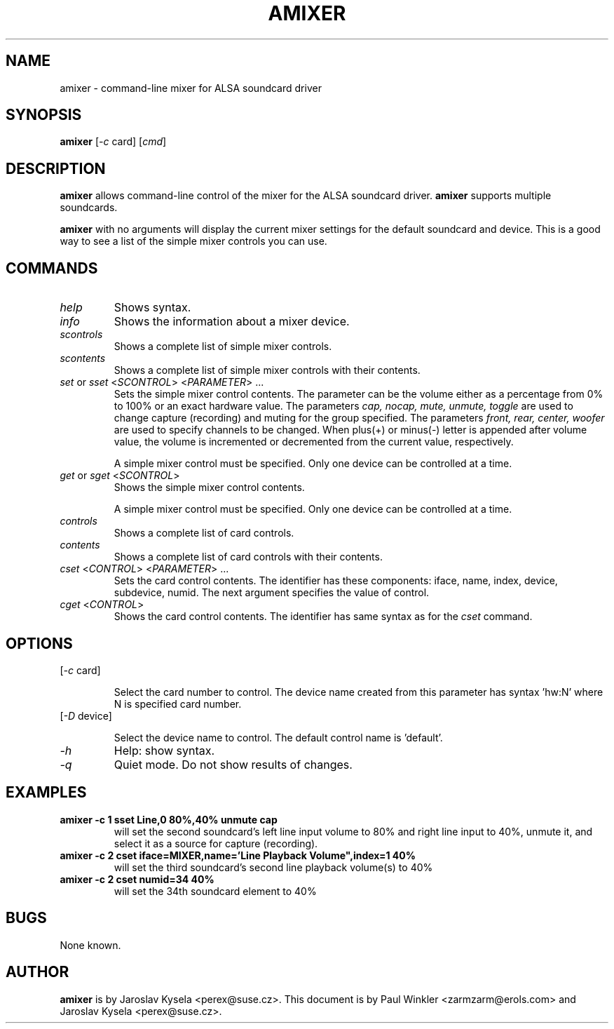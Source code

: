 .TH AMIXER 1 "11 Aug 2000"
.SH NAME
amixer \- command-line mixer for ALSA soundcard driver
.SH SYNOPSIS
\fBamixer\fP [\fI\-c\fP card] [\fIcmd\fP]
.SH DESCRIPTION
\fBamixer\fP allows command-line control of the mixer for the ALSA
soundcard driver.
\fBamixer\fP supports multiple soundcards.

\fBamixer\fR with no arguments will display the current mixer settings
for the default soundcard and device. This is a good way to see a list
of the simple mixer controls you can use.

.SH COMMANDS

.TP
\fIhelp\fP
Shows syntax.

.TP
\fIinfo\fP
Shows the information about a mixer device.

.TP
\fIscontrols\fP
Shows a complete list of simple mixer controls.

.TP
\fIscontents\fP
Shows a complete list of simple mixer controls with their contents.

.TP
\fIset\fP or \fIsset\fP <\fISCONTROL\fP> <\fIPARAMETER\fP> ...
Sets the simple mixer control contents. The parameter can be the volume
either as a percentage from 0% to 100% or an exact hardware value.
The parameters \fIcap, nocap, mute, unmute, toggle\fP are used to
change capture (recording) and muting for the group specified.
The parameters \fIfront, rear, center, woofer\fP are used to specify
channels to be changed. When plus(+) or minus(\-) letter is appended after
volume value, the volume is incremented or decremented from the current
value, respectively.

A simple mixer control must be specified. Only one device can be controlled
at a time.

.TP
\fIget\fP or \fIsget\fP <\fISCONTROL\fP>
Shows the simple mixer control contents.

A simple mixer control must be specified. Only one device can be controlled
at a time.

.TP
\fIcontrols\fP
Shows a complete list of card controls.

.TP
\fIcontents\fP
Shows a complete list of card controls with their contents.

.TP
\fIcset\fP <\fICONTROL\fP> <\fIPARAMETER\fP> ...
Sets the card control contents. The identifier has these components: iface,
name, index, device, subdevice, numid. The next argument specifies the value
of control.

.TP
\fIcget\fP <\fICONTROL\fP>
Shows the card control contents. The identifier has same syntax as for
the \fIcset\fP command.

.SH OPTIONS

.TP
[\fI\-c\fP card]

Select the card number to control. The device name created from this
parameter has syntax 'hw:N' where N is specified card number.

.TP
[\fI\-D\fP device]

Select the device name to control. The default control name is 'default'.

.TP
\fI\-h\fP 
Help: show syntax.
.TP
\fI\-q\fP
Quiet mode. Do not show results of changes.

.SH EXAMPLES

.TP
\fBamixer \-c 1 sset Line,0 80%,40% unmute cap\fR
will set the second soundcard's left line input volume to 80% and
right line input to 40%, unmute it, and select it as a source for
capture (recording).\fR

.TP
\fBamixer \-c 2 cset iface=MIXER,name='Line Playback Volume",index=1 40%\fR
will set the third soundcard's second line playback volume(s) to 40%

.TP
\fBamixer \-c 2 cset numid=34 40%\fR
will set the 34th soundcard element to 40%

.SH BUGS 
None known.
.SH AUTHOR
\fBamixer\fP is by Jaroslav Kysela <perex@suse.cz>.
This document is by Paul Winkler <zarmzarm@erols.com> and Jaroslav Kysela <perex@suse.cz>.

